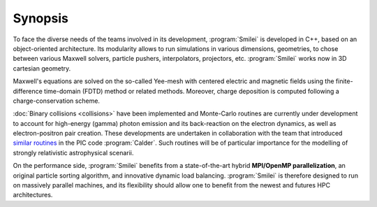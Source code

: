 Synopsis
--------

To face the diverse needs of the teams involved in its development, :program:`Smilei`
is developed in C++, based on an object-oriented architecture.
Its modularity allows to run simulations in various dimensions, geometries, to chose
between various Maxwell solvers, particle pushers, interpolators, projectors, etc.
:program:`Smilei` works now in 3D cartesian geometry.

Maxwell's equations are solved on the so-called Yee-mesh with centered electric
and magnetic fields using the finite-difference time-domain (FDTD) method
or related methods. Moreover, charge deposition is computed
following a charge-conservation scheme.

:doc:`Binary collisions <collisions>` have been implemented and
Monte-Carlo routines are currently under development to account for
high-energy (gamma) photon emission and its back-reaction on the electron 
dynamics, as well as electron-positron pair creation. These developments are
undertaken in collaboration with the team that introduced
`similar routines <http://iopscience.iop.org/article/10.1088/1742-6596/688/1/012058>`_
in the PIC code :program:`Calder`. Such routines will be of
particular importance for the modelling of strongly relativistic astrophysical scenarii.

On the performance side, :program:`Smilei` benefits from a state-of-the-art
hybrid **MPI/OpenMP parallelization**, an original particle sorting algorithm,
and innovative dynamic load balancing.
:program:`Smilei` is therefore designed to run on massively parallel machines,
and its flexibility should allow one to benefit from the newest and futures HPC architectures.

